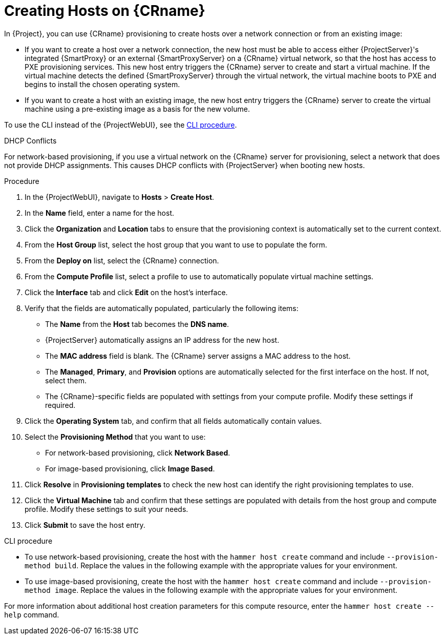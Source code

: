[id="creating-network-or-image-based-hosts_{context}"]
= Creating Hosts on {CRname}

In {Project}, you can use {CRname} provisioning to create hosts over a network connection or from an existing image:

* If you want to create a host over a network connection, the new host must be able to access either {ProjectServer}'s integrated {SmartProxy} or an external {SmartProxyServer} on a {CRname} virtual network, so that the host has access to PXE provisioning services.
This new host entry triggers the {CRname} server to create and start a virtual machine.
If the virtual machine detects the defined {SmartProxyServer} through the virtual network, the virtual machine boots to PXE and begins to install the chosen operating system.

* If you want to create a host with an existing image, the new host entry triggers the {CRname} server to create the virtual machine using a pre-existing image as a basis for the new volume.

To use the CLI instead of the {ProjectWebUI}, see the xref:cli-creating-network-or-image-based-hosts_{context}[].

.DHCP Conflicts
For network-based provisioning, if you use a virtual network on the {CRname} server for provisioning, select a network that does not provide DHCP assignments.
This causes DHCP conflicts with {ProjectServer} when booting new hosts.

.Procedure

. In the {ProjectWebUI}, navigate to *Hosts* > *Create Host*.
. In the *Name* field, enter a name for the host.
. Click the *Organization* and *Location* tabs to ensure that the provisioning context is automatically set to the current context.
. From the *Host Group* list, select the host group that you want to use to populate the form.
. From the *Deploy on* list, select the {CRname} connection.
. From the *Compute Profile* list, select a profile to use to automatically populate virtual machine settings.
. Click the *Interface* tab and click *Edit* on the host's interface.
. Verify that the fields are automatically populated, particularly the following items:
* The *Name* from the *Host* tab becomes the *DNS name*.
* {ProjectServer} automatically assigns an IP address for the new host.
* The *MAC address* field is blank.
The {CRname} server assigns a MAC address to the host.
* The *Managed*, *Primary*, and *Provision* options are automatically selected for the first interface on the host.
If not, select them.
* The {CRname}-specific fields are populated with settings from your compute profile.
Modify these settings if required.

. Click the *Operating System* tab, and confirm that all fields automatically contain values.
. Select the *Provisioning Method* that you want to use:
* For network-based provisioning, click *Network Based*.
* For image-based provisioning, click *Image Based*.

. Click *Resolve* in *Provisioning templates* to check the new host can identify the right provisioning templates to use.
. Click the *Virtual Machine* tab and confirm that these settings are populated with details from the host group and compute profile.
Modify these settings to suit your needs.
ifdef::foreman-el,katello[]
. If you use the Katello plugin, click the *Parameters* tab, and ensure that a parameter exists that provides an activation key.
If not, add an activation key.
endif::[]
ifdef::satellite,orcharhino[]
. Click the *Parameters* tab, and ensure that a parameter exists that provides an activation key.
If not, add an activation key.
endif::[]
. Click *Submit* to save the host entry.

[id="cli-creating-network-or-image-based-hosts_{context}"]
.CLI procedure

* To use network-based provisioning, create the host with the `hammer host create` command and include `--provision-method build`.
Replace the values in the following example with the appropriate values for your environment.
ifeval::["{context}" == "kvm-provisioning"]
+
[options="nowrap" subs="+quotes,attributes"]
----
# hammer host create \
--name "kvm-host1" \
--organization "_My_Organization_" \
--location "New York" \
--hostgroup "Base" \
--compute-resource "_My_KVM_Server_" \
--provision-method build \
--build true \
--enabled true \
--managed true \
--interface "managed=true,primary=true,provision=true,compute_type=network,compute_network=_examplenetwork_" \
--compute-attributes="cpus=1,memory=1073741824" \
--volume="pool_name=default,capacity=20G,format_type=qcow2" \
--root-password "_password_"
----
endif::[]
ifeval::["{context}" == "rhv-provisioning"]
+
[options="nowrap" subs="+quotes,attributes"]
----
# hammer host create \
--name "{oVirtShort}-vm1" \
--organization "_My_Organization_" \
--location "New York" \
--hostgroup "Base" \
--compute-resource "__My_{oVirtShort}__" \
--provision-method build \
--build true \
--enabled true \
--managed true \
--interface "managed=true,primary=true,provision=true,compute_name=eth0,compute_network=satnetwork" \
--compute-attributes="cluster=Default,cores=1,memory=1073741824,start=true" \
--volume="size_gb=20G,storage_domain=Data,bootable=true"
----
endif::[]

* To use image-based provisioning, create the host with the `hammer host create` command and include `--provision-method image`.
Replace the values in the following example with the appropriate values for your environment.
ifeval::["{context}" == "kvm-provisioning"]
+
[options="nowrap" subs="+quotes,attributes"]
----
# hammer host create \
--name "kvm-host2" \
--organization "_My_Organization_" \
--location "New York" \
--hostgroup "Base" \
--compute-resource "_My_KVM_Server_" \
--provision-method image \
--image "_KVM Image_" \
--enabled true \
--managed true \
--interface "managed=true,primary=true,provision=true,compute_type=network,compute_network=examplenetwork" \
--compute-attributes="cpus=1,memory=1073741824" \
--volume="pool_name=default,capacity=20G,format_type=qcow2"
----
endif::[]
ifeval::["{context}" == "rhv-provisioning"]
+
[options="nowrap" subs="+quotes,attributes"]
----
# hammer host create \
--name "{oVirtShort}-vm2" \
--organization "_My_Organization_" \
--location "New York" \
--hostgroup "Base" \
--compute-resource "__My_{oVirtShort}__" \
--provision-method image \
--image "__{oVirtShort}_Image__" \
--enabled true \
--managed true \
--interface "managed=true,primary=true,provision=true,compute_name=eth0,compute_network=satnetwork" \
--compute-attributes="cluster=Default,cores=1,memory=1073741824,start=true" \
--volume="size_gb=20G,storage_domain=Data,bootable=true"
----
endif::[]

For more information about additional host creation parameters for this compute resource, enter the `hammer host create --help` command.
